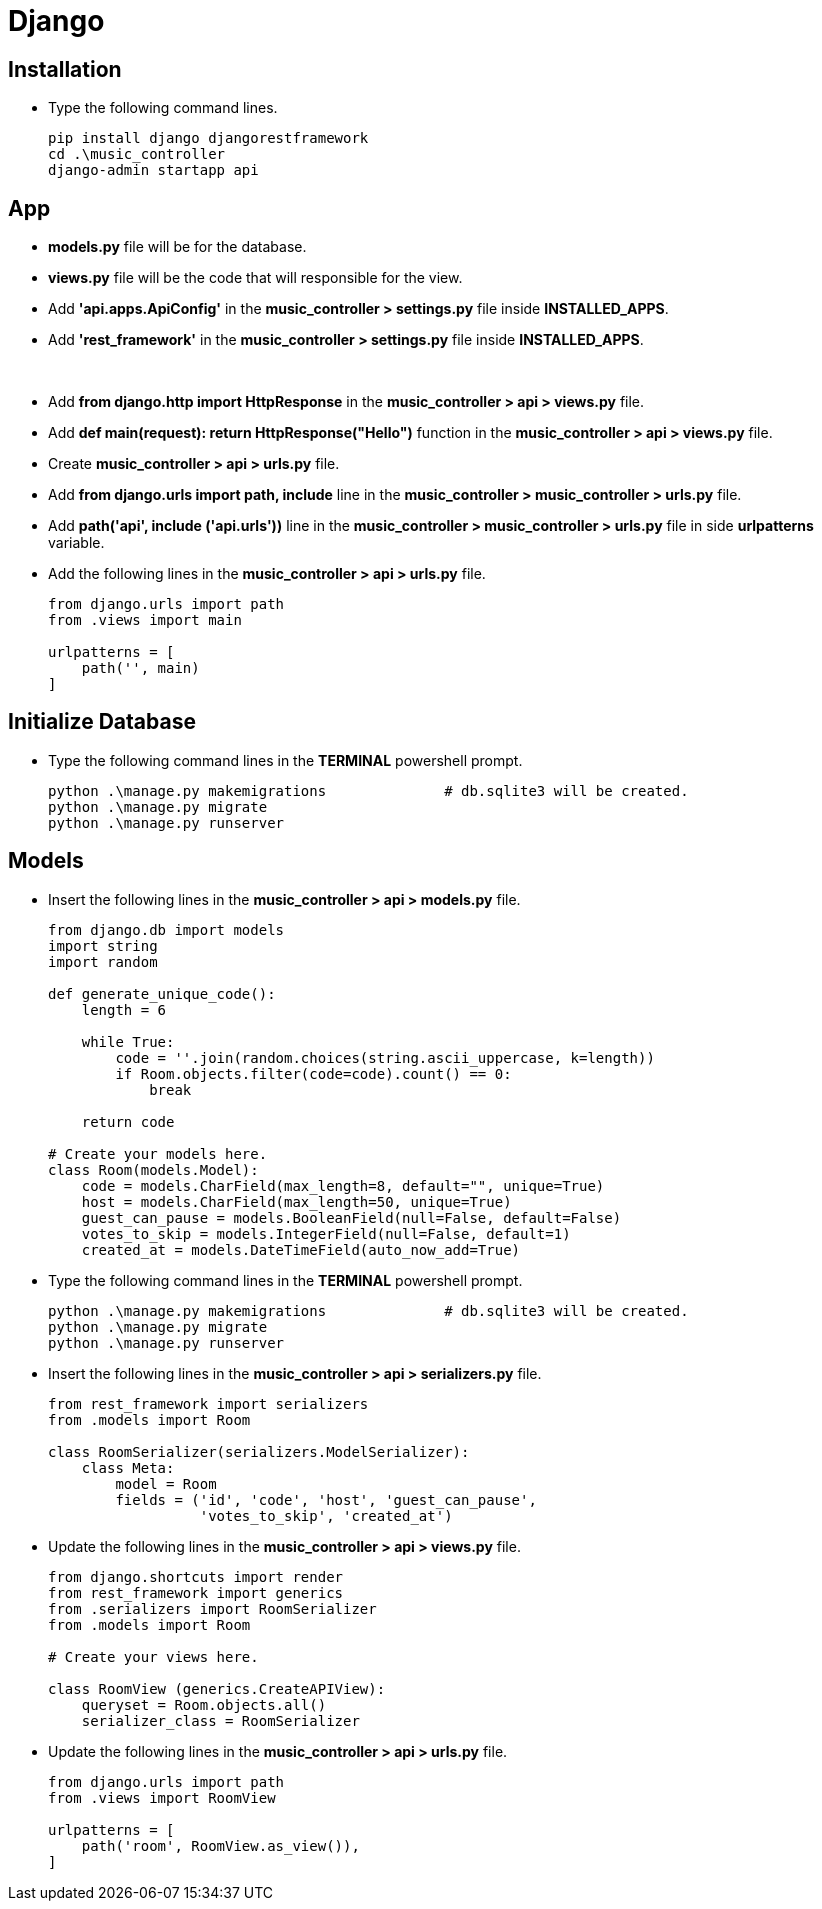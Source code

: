
= Django

== Installation

* Type the following command lines.

+
----
pip install django djangorestframework
cd .\music_controller
django-admin startapp api
----

== App

* *models.py* file will be for the database.
* *views.py* file will be the code that will responsible for the view.
* Add *'api.apps.ApiConfig'* in the *music_controller > settings.py* file inside *INSTALLED_APPS*.
* Add *'rest_framework'* in the *music_controller > settings.py* file inside *INSTALLED_APPS*.

{sp}+

* Add *from django.http import HttpResponse* in the *music_controller > api > views.py* file.
* Add *def main(request):
    return HttpResponse("Hello")* function in the *music_controller > api > views.py* file.

* Create *music_controller > api > urls.py* file.
* Add *from django.urls import path, include* line in the *music_controller > music_controller > urls.py* file.
* Add *path('api', include ('api.urls'))* line in the *music_controller > music_controller > urls.py* file in side *urlpatterns* variable.
* Add the following lines in the *music_controller > api > urls.py* file.

+
....
from django.urls import path
from .views import main

urlpatterns = [
    path('', main)
]
....

== Initialize Database

* Type the following command lines in the *TERMINAL* powershell prompt.

+
----
python .\manage.py makemigrations              # db.sqlite3 will be created.
python .\manage.py migrate
python .\manage.py runserver
----

== Models

* Insert the following lines in the *music_controller > api > models.py* file.

+
....
from django.db import models
import string
import random

def generate_unique_code():
    length = 6

    while True:
        code = ''.join(random.choices(string.ascii_uppercase, k=length))
        if Room.objects.filter(code=code).count() == 0:
            break
    
    return code

# Create your models here.
class Room(models.Model):
    code = models.CharField(max_length=8, default="", unique=True)
    host = models.CharField(max_length=50, unique=True)
    guest_can_pause = models.BooleanField(null=False, default=False)
    votes_to_skip = models.IntegerField(null=False, default=1)
    created_at = models.DateTimeField(auto_now_add=True)
....

* Type the following command lines in the *TERMINAL* powershell prompt.

+
----
python .\manage.py makemigrations              # db.sqlite3 will be created.
python .\manage.py migrate
python .\manage.py runserver
----

* Insert the following lines in the *music_controller > api > serializers.py* file.

+
....
from rest_framework import serializers
from .models import Room

class RoomSerializer(serializers.ModelSerializer):
    class Meta:
        model = Room
        fields = ('id', 'code', 'host', 'guest_can_pause',
                  'votes_to_skip', 'created_at')
....

* Update the following lines in the *music_controller > api > views.py* file.

+
....
from django.shortcuts import render
from rest_framework import generics
from .serializers import RoomSerializer
from .models import Room

# Create your views here.

class RoomView (generics.CreateAPIView):
    queryset = Room.objects.all()
    serializer_class = RoomSerializer
....

* Update the following lines in the *music_controller > api > urls.py* file.

+
....
from django.urls import path
from .views import RoomView

urlpatterns = [
    path('room', RoomView.as_view()),
]
....


